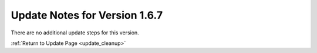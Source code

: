 Update Notes for Version 1.6.7
==============================

There are no additional update steps for this version.

:ref:`Return to Update Page <update_cleanup>`


